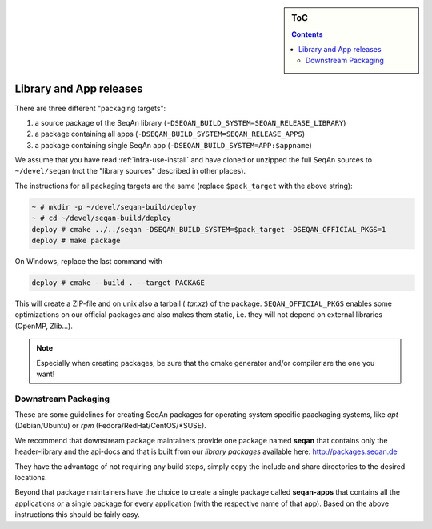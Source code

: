 .. sidebar:: ToC

    .. contents::

.. _infra-manage-deploy:

Library and App releases
========================

There are three different "packaging targets":

#. a source package of the SeqAn library (``-DSEQAN_BUILD_SYSTEM=SEQAN_RELEASE_LIBRARY``)
#. a package containing all apps (``-DSEQAN_BUILD_SYSTEM=SEQAN_RELEASE_APPS``)
#. a package containing single SeqAn app (``-DSEQAN_BUILD_SYSTEM=APP:$appname``)

We assume that you have read :ref:`infra-use-install` and have cloned or unzipped the full SeqAn sources to ``~/devel/seqan`` (not the "library sources" described in other places).

The instructions for all packaging targets are the same (replace ``$pack_target`` with the above string):

.. code-block:: console

    ~ # mkdir -p ~/devel/seqan-build/deploy
    ~ # cd ~/devel/seqan-build/deploy
    deploy # cmake ../../seqan -DSEQAN_BUILD_SYSTEM=$pack_target -DSEQAN_OFFICIAL_PKGS=1
    deploy # make package

On Windows, replace the last command with

.. code-block:: console

    deploy # cmake --build . --target PACKAGE


This will create a ZIP-file and on unix also a tarball (`.tar.xz`) of the package.
``SEQAN_OFFICIAL_PKGS`` enables some optimizations on our official packages and also makes them static, i.e. they will not depend on external libraries (OpenMP, Zlib...).

.. note::

    Especially when creating packages, be sure that the cmake generator and/or compiler are the one you want!

Downstream Packaging
--------------------

These are some guidelines for creating SeqAn packages for operating system specific paackaging
systems, like *apt* (Debian/Ubuntu) or *rpm* (Fedora/RedHat/CentOS/*SUSE).

We recommend that downstream package maintainers provide one package named **seqan** that contains only the header-library and the api-docs and that is built from our *library packages* available here: http://packages.seqan.de

They have the advantage of not requiring any build steps, simply copy the include and share directories to the desired locations.

Beyond that package maintainers have the choice to create a single package called **seqan-apps** that contains all the applications *or* a single package for every application (with the respective name of that app). Based on the above instructions this should be fairly easy.

